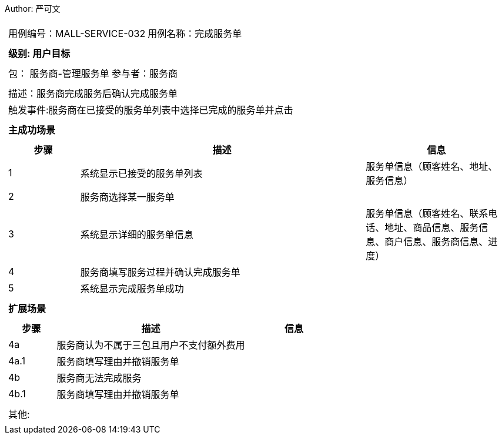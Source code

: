 Author: 严可文
[cols="1a"]
|===

|
[frame="none"]
[cols="1,1"]
!===
! 用例编号：MALL-SERVICE-032
! 用例名称：完成服务单

|
[frame="none"]
[cols="1", options="header"]
!===
! 级别: 用户目标
!===

|
[frame="none"]
[cols="2"]
!===
! 包： 服务商-管理服务单
! 参与者：服务商
!===

|
[frame="none"]
[cols="1"]
!===
! 描述：服务商完成服务后确认完成服务单
! 触发事件:服务商在已接受的服务单列表中选择已完成的服务单并点击
!===

|
[frame="none"]
[cols="1", options="header"]
!===
! 主成功场景
!===

|
[frame="none"]
[cols="1,4,2", options="header"]
!===
! 步骤 ! 描述 ! 信息

! 1
! 系统显示已接受的服务单列表
! 服务单信息（顾客姓名、地址、服务信息）

! 2
! 服务商选择某一服务单
!

! 3
! 系统显示详细的服务单信息
! 服务单信息（顾客姓名、联系电话、地址、商品信息、服务信息、商户信息、服务商信息、进度）

! 4
! 服务商填写服务过程并确认完成服务单
!

! 5
! 系统显示完成服务单成功
!
!===

|
[frame="none"]
[cols="1", options="header"]
!===
! 扩展场景
!===

|
[frame="none"]
[cols="1,4,2", options="header"]

!===
! 步骤 ! 描述 ! 信息

! 4a
! 服务商认为不属于三包且用户不支付额外费用
!

! 4a.1
! 服务商填写理由并撤销服务单
!

! 4b
! 服务商无法完成服务
!

! 4b.1
! 服务商填写理由并撤销服务单
!
!===

|
[frame="none"]
[cols="1"]
!===
! 其他:
!===
|===